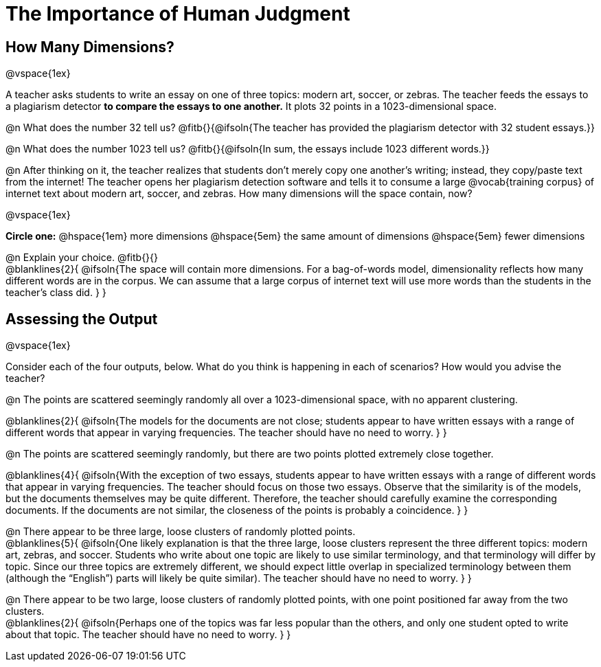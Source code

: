 = The Importance of Human Judgment

== How Many Dimensions?

@vspace{1ex}

A teacher asks students to write an essay on one of three topics: modern art, soccer, or zebras. The teacher feeds the essays to a plagiarism detector *to compare the essays to one another.* It plots 32 points in a 1023-dimensional space.

@n What does the number 32 tell us? @fitb{}{@ifsoln{The teacher has provided the plagiarism detector with 32 student essays.}}

@n What does the number 1023 tell us? @fitb{}{@ifsoln{In sum, the essays include 1023 different words.}}

@n After thinking on it, the teacher realizes that students don't merely copy one another's writing; instead, they copy/paste text from the internet! The teacher opens her plagiarism detection software and tells it to consume a large @vocab{training corpus} of internet text about modern art, soccer, and zebras. How many dimensions will the space contain, now?

@vspace{1ex}

*Circle one:* @hspace{1em} more dimensions @hspace{5em}  the same amount of dimensions @hspace{5em} fewer dimensions

@n Explain your choice. @fitb{}{} +
@blanklines{2}{
@ifsoln{The space will contain more dimensions. For a bag-of-words model, dimensionality reflects how many different words are in the corpus. We can assume that a large corpus of internet text will use more words than the students in the teacher's class did.
}
}

== Assessing the Output

@vspace{1ex}

Consider each of the four outputs, below. What do you think is happening in each of scenarios? How would you advise the teacher?

@n The points are scattered seemingly randomly all over a 1023-dimensional space, with no apparent clustering.

@blanklines{2}{
@ifsoln{The models for the documents are not close; students appear to have written essays with a range of different words that appear in varying frequencies. The teacher should have no need to worry.
}
}

@n The points are scattered seemingly randomly, but there are two points plotted extremely close together.

@blanklines{4}{
@ifsoln{With the exception of two essays, students appear to have written essays with a range of different words that appear in varying frequencies. The teacher should focus on those two essays. Observe that the similarity is of the models, but the documents themselves may be quite different. Therefore, the teacher should carefully examine the corresponding documents. If the documents are not similar, the closeness of the points is probably a coincidence.
}
}


@n There appear to be three large, loose clusters of randomly plotted points. +
@blanklines{5}{
@ifsoln{One likely explanation is that the three large, loose clusters represent the three different topics: modern art, zebras, and soccer. Students who write about one topic are likely to use similar terminology, and that terminology will differ by topic. Since our three topics are extremely different, we should expect little overlap in specialized terminology between them (although the “English”) parts will likely be quite similar). The teacher should have no need to worry.
}
}

@n There appear to be two large, loose clusters of randomly plotted points, with one point positioned far away from the two clusters. +
@blanklines{2}{
@ifsoln{Perhaps one of the topics was far less popular than the others, and only one student opted to write about that topic. The teacher should have no need to worry.
}
}




